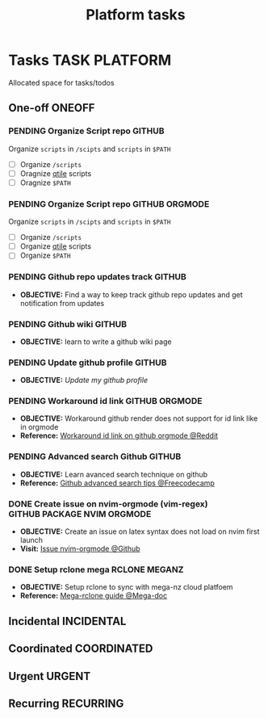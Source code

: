 #+TITLE: Platform tasks
#+DESCRIPTION: Add notebook description here
#+OPTIONS: ^:nil

* Tasks :TASK:PLATFORM:
Allocated space for tasks/todos
** One-off :ONEOFF:
*** PENDING Organize Script repo :GITHUB:
Organize ~scripts~ in ~/scipts~ and ~scripts~ in ~$PATH~
- [ ] Organize ~/scripts~
- [ ] Oragnize [[file:/home/whammou/notes/capture.org::*Qtile scripts][qtile]] scripts
- [ ] Oragnize ~$PATH~
*** PENDING Organize Script repo :GITHUB:ORGMODE:
Organize ~scripts~ in ~/scipts~ and ~scripts~ in ~$PATH~
- [ ] Organize ~/scripts~
- [ ] Organize [[file:/home/whammou/notes/capture.org::*Qtile scripts][qtile]] scripts
- [ ] Organize ~$PATH~
*** PENDING Github repo updates track :GITHUB:
- *OBJECTIVE:* Find a way to keep track github repo updates and get notification from updates
*** PENDING Github wiki :GITHUB:
- *OBJECTIVE:* learn to write a github wiki page
*** PENDING Update github profile :GITHUB:
:PROPERTIES:
:ID:       2b2eaa80-2103-4ecb-b5d2-4e1f8893d901
:END:
- *OBJECTIVE:* /Update my github profile/
*** PENDING Workaround id link :GITHUB:ORGMODE:
- *OBJECTIVE:* Workaround github render does not support for id link like in orgmode
- *Reference:* [[https://l.opnxng.com/r/emacs/comments/1fdt3bf/a_quick_hack_to_convert_orgorgroam_links_from_id/][Workaround id link on github orgmode @Reddit]]
*** PENDING Advanced search Github :GITHUB:
- *OBJECTIVE:* Learn avanced search technique on github
- *Reference:* [[https://www.freecodecamp.org/news/github-search-tips/][Github advanced search tips @Freecodecamp]]
*** DONE Create issue on nvim-orgmode (vim-regex) :GITHUB:PACKAGE:NVIM:ORGMODE:
DEADLINE: <2025-07-14 Mon> CLOSED: [2025-07-14 Mon 11:07]
- *OBJECTIVE:* Create an issue on latex syntax does not load on nvim first launch
- *Visit:* [[https://github.com/nvim-orgmode/orgmode/issues][Issue nvim-orgmode @Github]]
*** DONE Setup rclone mega :RCLONE:MEGANZ:
DEADLINE: <2025-07-18 Fri> CLOSED: [2025-07-18 Fri 17:17]
- *OBJECTIVE:* Setup rclone to sync with mega-nz cloud platfoem
- *Reference:* [[https://help.mega.io/megas4/setup-guides/rclone-setup-guide-for-mega-s4][Mega-rclone guide @Mega-doc]]
** Incidental :INCIDENTAL:
** Coordinated :COORDINATED:
** Urgent :URGENT:
** Recurring :RECURRING:
